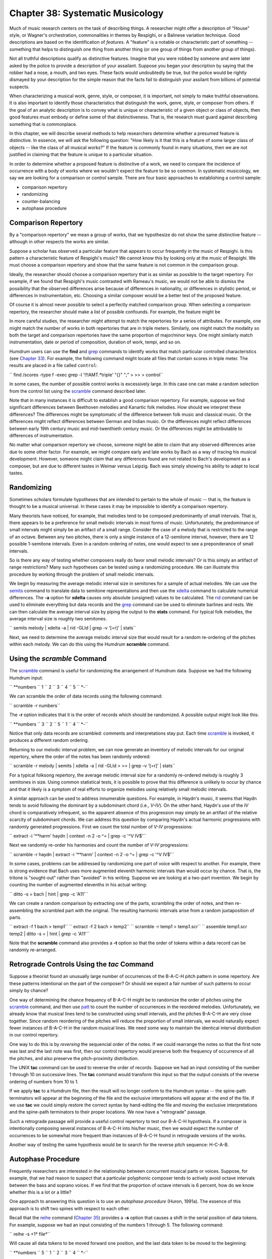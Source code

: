 =======================================
Chapter 38: Systematic Musicology
=======================================


Much of music research centers on the task of describing things. A researcher
might offer a description of "House" style, or Wagner's orchestration,
commonalities in themes by Respighi, or a Balinese variation technique. Good
descriptions are based on the identification of *features*. A "feature" is a
notable or characteristic part of something -- something that helps to
distinguish one thing from another thing (or one group of things from another
group of things).

Not all truthful descriptions qualify as distinctive features. Imagine that
you were robbed by someone and were later asked by the police to provide a
description of your assailant. Suppose you began your description by saying
that the robber had a nose, a mouth, and two eyes. These facts would
undoubtedly be true, but the police would be rightly dismayed by your
description for the simple reason that the facts fail to distinguish your
assilant from billions of potential suspects.

When characterizing a musical work, genre, style, or composer, it is
important, not simply to make truthful observations. It is also important to
identify those characteristics that distinguish the work, genre, style, or
composer from others. If the goal of an analytic description is to convey
what is unique or characteristic of a given object or class of objects, then
good features must embody or define some of that distinctiveness. That is,
the research must guard against describing something that is commonplace.

In this chapter, we will describe several methods to help researchers
determine whether a presumed feature is distinctive. In essence, we will ask
the following question: "How likely is it that this is a feature of some
larger class of objects -- like the class of all musical works?" If the
feature is commonly found in many situations, then we are not justified in
claiming that the feature is unique to a particular situation.

In order to determine whether a proposed feature is distinctive of a work, we
need to compare the incidence of occurrence with a body of works where we
wouldn't expect the feature to be so common. In systematic musicology, we say
we are looking for a comparison or *control* sample. There are four basic
approaches to establishing a control sample:

-   comparison repertory
-   randomizing
-   counter-balancing
-   autophase procedure


Comparison Repertory
--------------------

By a "comparison repertory" we mean a group of works, that we hypothesize do
not show the same distinctive feature -- although in other respects the works
are similar.

Suppose a scholar has observed a particular feature that appears to occur
frequently in the music of Respighi. Is this pattern a characteristic feature
of Respighi's music? We cannot know this by looking only at the music of
Respighi. We must choose a comparison repertory and show that the same
feature is not common in the comparison group.

Ideally, the researcher should choose a comparison repertory that is as
similar as possible to the target repertory. For example, if we found that
Respighi's music contrasted with Rameau's music, we would not be able to
dismiss the possibility that the observed differences arise because of
differences in nationality, or differences in stylistic period, or
differences in instrumentation, etc. Choosing a similar composer would be a
better test of the proposed feature.

Of course it is almost never possible to select a perfectly matched
comparison group. When selecting a comparison repertory, the researcher
should make a list of possible confounds. For example, the feature might be

In more careful studies, the researcher might attempt to match the
repertories for a series of attributes. For example, one might match the
number of works in both repertories that are in triple meters. Similarly, one
might match the modality so both the target and comparison repertories have
the same proportion of major/minor keys. One might similarly match
instrumentation, date or period of composition, duration of work, tempi, and
so on.

Humdrum users can use the **find** and `grep <http://en.wikipedia.org/wiki/Grep>`_ commands to identify works
that match particular controlled characteristics (see `Chapter 33 <../ch33>`_). For
example, the following command might locate all files that contain scores in
triple meter. The results are placed in a file called ``control``:

`` find /scores -type f -exec grep -l '!!!AMT.*triple' "{}" ";" \
>
>> > control``

In some cases, the number of possible control works is excessively large. In
this case one can make a random selection from the control list using the
`scramble <../../man/scramble>`_ command described later.

Note that in many instances it is difficult to establish a good comparison
repertory. For example, suppose we find significant differences between
Beethoven melodies and Kanartic folk melodies. How should we interpret these
differences? The differences might be symptomatic of the difference between
folk music and classical music. Or the differences might reflect differences
between German and Indian music. Or the differences might reflect differences
between early 19th century music and mid-twenthieth century music. Or the
differences might be attributable to differences of instrumentation.

No matter what comparison repertory we choose, someone might be able to claim
that any observed differences arise due to some other factor. For example, we
might compare early and late works by Bach as a way of tracing his musical
development. However, someone might claim that any differences found are not
related to Bach's development as a composer, but are due to different tastes
in Weimar versus Leipzig. Bach was simply showing his ability to adapt to
local tastes.


Randomizing
-----------

Sometimes scholars formulate hypotheses that are intended to pertain to the
whole of music -- that is, the feature is thought to be a musical universal.
In these cases it may be impossible to identify a comparison repertory.

Many theorists have noticed, for example, that melodies tend to be composed
predominantly of small intervals. That is, there appears to be a preference
for small melodic intervals in most forms of music. Unfortunately, the
predominance of small intervals might simply be an artifact of a small range.
Consider the case of a melody that is restricted to the range of an octave.
Between any two pitches, there is only a single instance of a 12-semitone
interval, however, there are 12 possible 1-semitone intervals. Even in a
random ordering of notes, one would expect to see a preponderance of small
intervals.

So is there any way of testing whether composers really do favor small
melodic intervals? Or is this simply an artifact of range restrictions? Many
such hypotheses can be tested using a randomizing procedure. We can
illustrate this procedure by working through the problem of small melodic
intervals.

We begin by measuring the average melodic interval size in semitones for a
sample of actual melodies. We can use the `semits <../../man/semits>`_ command to translate
data to semitone representations and then use the `xdelta <../../man/xdelta>`_ command to
calculate numerical differences. The **-a** option for **xdelta** causes only
absolute (unsigned) values to be calculated. The `rid <../../man/rid>`_ command can be
used to eliminate everything but data records and the `grep <http://en.wikipedia.org/wiki/Grep>`_ command can be
used to eliminate barlines and rests. We can then calculate the average
interval size by piping the output to the **stats** command. For typical folk
melodies, the average interval size is roughly two semitones.

`` semits melody | xdelta -a | rid -GLId | grep -v '[=r]' | stats``

Next, we need to determine the average melodic interval size that would
result for a random re-ordering of the pitches within each melody. We can do
this using the Humdrum **scramble** command.


Using the *scramble* Command
--------

The `scramble <../../man/scramble>`_ command is useful for randomizing the arrangement of
Humdrum data. Suppose we had the following Humdrum input:

`` **numbers
`` 1
`` 2
`` 3
`` 4
`` 5
`` *-``

We can scramble the order of data records using the following command:

`` scramble -r numbers``

The **-r** option indicates that it is the order of records which should be
randomized. A possible output might look like this:

`` **numbers
`` 3
`` 2
`` 5
`` 1
`` 4
`` *-``

Notice that only data records are scrambled: comments and interpretations
stay put. Each time `scramble <../../man/scramble>`_ is invoked, it produces a different
random ordering.

Returning to our melodic interval problem, we can now generate an inventory
of melodic intervals for our original repertory, where the order of the notes
has been randomly ordered:

`` scramble -r melody | semits | xdelta -a | rid -GLId \
>
>> | grep -v '[=r]' | stats``

For a typical folksong repertory, the average melodic interval size for a
randomly re-ordered melody is roughly 3 semitones in size. Using common
statistical tests, it is possible to prove that this difference is unlikely
to occur by chance and that it likely is a symptom of real efforts to
organize melodies using relatively small melodic intervals.

A similar approach can be used to address innumerable questions. For example,
in Haydn's music, it seems that Haydn tends to avoid following the dominant
by a subdominant chord (i.e., *V-IV*). On the other hand, Haydn's use of the
*IV* chord is comparatively infrequent, so the apparent absence of this
progression may simply be an artifact of the relative scarcity of subdominant
chords. We can address this question by comparing Haydn's actual harmonic
progressions with randomly generated progressions. First we count the total
number of *V-IV* progressions:

`` extract -i '**harm' haydn | context -n 2 -o ^= | grep -c '^V IV$'``

Next we randomly re-order his harmonies and count the number of *V-IV*
progressions:

`` scramble -r haydn | extract -i '**harm' | context -n 2 -o ^= | grep -c
'^V IV$'``

In some cases, problems can be addressed by randomizing one part of voice
with respect to another. For example, there is strong evidence that Bach uses
more augmented eleventh harmonic intervals than would occur by chance. That
is, the tritone is "sought-out" rather than "avoided" in his writing. Suppose
we are looking at a two-part invention. We begin by counting the number of
augmented elevenths in his actual writing:

`` ditto -s = bach | hint | grep -c 'A11'``

We can create a random comparison by extracting one of the parts, scrambling
the order of notes, and then re-assembling the scrambled part with the
original. The resulting harmonic intervals arise from a random juxtaposition
of parts.

`` extract -f 1 bach > temp1``
`` extract -f 2 bach > temp2``
`` scramble -r temp1 > temp1.scr``
`` assemble temp1.scr temp2 | ditto -s = | hint | grep -c 'A11'``

Note that the **scramble** command also provides a **-t** option so that the
order of tokens within a data record can be randomly re-arranged.


Retrograde Controls Using the *tac* Command
--------

Suppose a theorist found an unusually large number of occurrences of the
B-A-C-H pitch pattern in some repertory. Are these patterns intentional on
the part of the composer? Or should we expect a fair number of such patterns
to occur simply by chance?

One way of determining the chance frequency of B-A-C-H might be to randomize
the order of pitches using the `scramble <../../man/scramble>`_ command, and then use
`patt <../../man/patt>`_ to count the number of occurrences in the reordered melodies.
Unfortunately, we already know that musical lines tend to be constructed
using small intervals, and the pitches B-A-C-H are very close together. Since
random reordering of the pitches will reduce the proportion of small
intervals, we would naturally expect fewer instances of B-A-C-H in the random
musical lines. We need some way to maintain the identical interval
distribution in our control repertory.

One way to do this is by *reversing* the sequencial order of the notes. If we
could rearrange the notes so that the first note was last and the last note
was first, then our control repertory would preserve both the frequency of
occurrence of all the pitches, and also preserve the pitch-proximity
distribution.

The UNIX **tac** command can be used to reverse the order of records. Suppose
we had an input consisting of the number 1 through 10 on successive lines.
The **tac** command would transform this input so that the output consists of
the reverse ordering of numbers from 10 to 1.

If we apply **tac** to a Humdrum file, then the result will no longer conform
to the Humdrum syntax -- the spine-path terminators will appear at the
beginning of the file and the exclusive interpretations will appear at the
end of the file. If we use **tac** we could simply restore the correct syntax
by hand-editing the file and moving the exclusive interpretations and the
spine-path terminators to their proper locations. We now have a "retrograde"
passage.

Such a retrograde passage will provide a useful control repertory to test our
B-A-C-H hypothesis. If a composer is intentionally composing several
instances of B-A-C-H into his/her music, then we would expect the number of
occurrences to be somewhat more frequent than instances of B-A-C-H found in
retrograde versions of the works.

Another way of testing the same hypothesis would be to search for the reverse
pitch sequence: H-C-A-B.


Autophase Procedure
-------------------

Frequently researchers are interested in the relationship between concurrent
musical parts or voices. Suppose, for example, that we had reason to suspect
that a particular polyphonic composer tends to actively avoid octave
intervals between the bass and soprano voices. If we find that the proportion
of octave intervals is 6 percent, how do we know whether this is a lot or a
little?

One approach to answering this question is to use an *autophase procedure*
(Huron, 1991a). The essence of this approach is to shift two spines with
respect to each other.

Recall that the `reihe <../../man/reihe>`_ command (`Chapter 35 <../ch35>`_) provides a **-s** option
that causes a shift in the serial position of data tokens. For example,
suppose we had an input consisting of the numbers 1 through 5. The following
command:

`` reihe -s +1* file*``

Will cause all data tokens to be moved forward one position, and the last
data token to be moved to the beginning:

`` **numbers
`` 5
`` 1
`` 2
`` 3
`` 4
`` *-``

Let's apply this technique to our problem of whether a given composer tends
to avoid octaves between the soprano and bass voices. First, we extract each
of the voices. Let's also eliminate barlines and use `ditto <../../man/ditto>`_ to
replicate the pitch values through null tokens.

`` extract -i '*sopran' composition | grep -v = | ditto > voice1``
`` extract -i '*bass' composition | grep -v = | ditto > voice2``

Now let's shift one part with respect to the other using `reihe <../../man/reihe>`_ **-s**.

`` reihe -s voice1 > voice1.shifted``

Now we reassemble the parts, determine the harmonic intervals present, and
count the number of octave intervals:

`` assemble voice2 voice1.shifted | hint | grep -c 'P8'``

In effect, we have concocted a control group, by shifting the parts with
respect to each other. Of course we have utterly destroyed the *relationship
between the two parts.* However, many things remain untouched. The bass voice
remains identical, and the soprano voice is identical except that there is an
extra melodic interval (between the first and last notes) and one melodic
interval missing. In short, we have preserved the within-voice organization
while destroying the between-voice organization.

Rather than using a single shifted control, it is typically better to repeat
the procedure, methodically shifting the spines through a complete 360 degree
rotation. We can then compare measures for the actual work with a
distribution of measures for all of the shifted values.

The following script calculates the number of P8 intervals for each of the
possible shifts between the first and second spines in the file
`` composition``. The number of data records is determined and assigned to the
`` LENGTH`` variable. A ``while`` loop is used to calculate the number of
octave intervals for each of the possible shifts between the parts:

`` extract -f 1 composition | grep -v = | ditto > spine1
extract -f 2 composition | grep -v = | ditto > spine2
LENGTH=`rid -GLId spine1 | wc -l | sed 's/ //g'`
X=0
while [ $X -ne $LENGTH ]
do
>
>> reihe -s $X spine1 > temp
assemble temp spine2 | hint | grep -c 'P8'
let X=$X+1
>
> done
rm spine[12] temp
````
$ 

This *autophase* procedure has been used to address many differ kinds of
questions pertaining to how musical parts interrelate.

--------


Reprise
-------

When using computers to measure or observe something it is important not to
jump to conclusions from what we find. Just because something is either
prevalent or rare does not mean that it is significant: it might be prevalent
or rare simply by chance (e.g., von Hippel & Huron, MS). In this chapter we
have illustrated a number of methods for testing hypotheses by contrasting a
target repertory with various controlled data.

We have discussed four different control methods: comparison repertory,
randomizing, retrograde, and the autophase procedure. In addition, one might
use musical inversion as a control method. All of these methods allow us to
compare how music is actually organized with how it might be organized. In
certain cases, such contrasts allow us to infer aspects of musical
organization that would otherwise be difficult or impossible to decipher.

